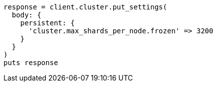 [source, ruby]
----
response = client.cluster.put_settings(
  body: {
    persistent: {
      'cluster.max_shards_per_node.frozen' => 3200
    }
  }
)
puts response
----
